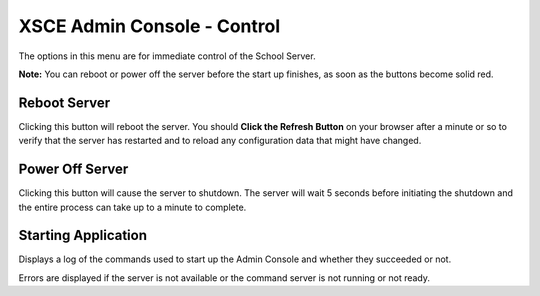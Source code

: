 XSCE Admin Console - Control
============================

The options in this menu are for immediate control of the School Server.

**Note:** You can reboot or power off the server before the start up finishes, as soon as the buttons become solid red.

Reboot Server
-------------

Clicking this button will reboot the server. You should **Click the Refresh Button** on your browser after a minute or so to verify that the server has restarted and to reload any configuration data that might have changed.

Power Off Server
----------------

Clicking this button will cause the server to shutdown.  The server will wait 5 seconds before initiating the shutdown and the entire process can take up to a minute to complete.

Starting Application
--------------------

Displays a log of the commands used to start up the Admin Console and whether they succeeded or not.

Errors are displayed if the server is not available or the command server is not running or not ready.
